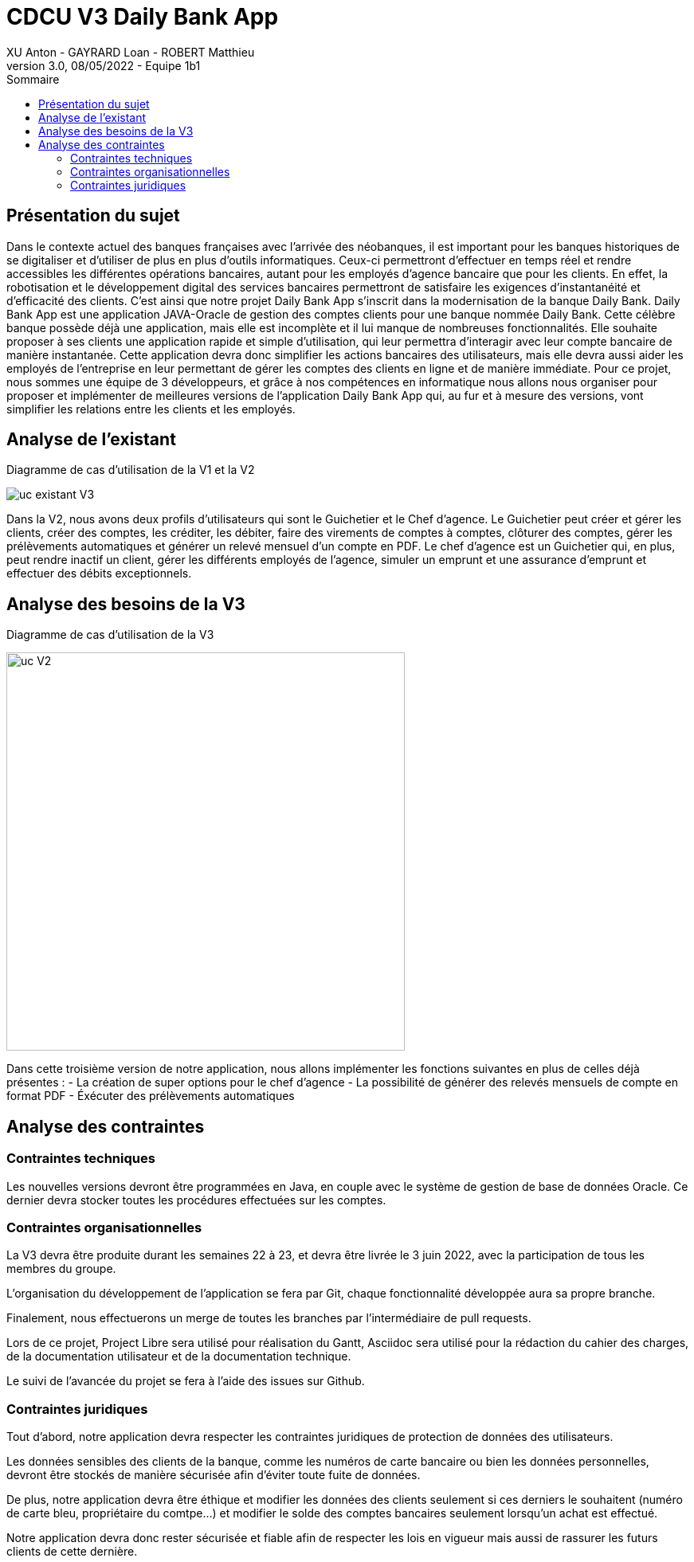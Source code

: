 = CDCU V3 Daily Bank App
XU Anton - GAYRARD Loan - ROBERT Matthieu
v3.0, 08/05/2022 - Equipe 1b1
:toc:
:toc-title: Sommaire
:nofooter:

<<<

== Présentation du sujet

Dans le contexte actuel des banques françaises avec l’arrivée des néobanques, il est important pour les banques historiques de se digitaliser et d’utiliser de plus en plus d’outils informatiques. Ceux-ci permettront d’effectuer en temps réel et rendre accessibles les différentes opérations bancaires, autant pour les employés d’agence bancaire que pour les clients. En effet, la robotisation et le développement digital des services bancaires permettront de satisfaire les exigences d’instantanéité et d’efficacité des clients. C’est ainsi que notre projet Daily Bank App s’inscrit dans la modernisation de la banque Daily Bank. Daily Bank App est une application JAVA-Oracle de gestion des comptes clients pour une banque nommée Daily Bank. Cette célèbre banque possède déjà une application, mais elle est incomplète et il lui manque de nombreuses fonctionnalités. Elle souhaite proposer à ses clients une application rapide et simple d’utilisation, qui leur permettra d’interagir avec leur compte bancaire de manière instantanée. Cette application devra donc simplifier les actions bancaires des utilisateurs, mais elle devra aussi aider les employés de l’entreprise en leur permettant de gérer les comptes des clients en ligne et de manière immédiate. Pour ce projet, nous sommes une équipe de 3 développeurs, et grâce à nos compétences en informatique nous allons nous organiser pour proposer et implémenter de meilleures versions de l’application Daily Bank App qui, au fur et à mesure des versions, vont simplifier les relations entre les clients et les employés.

<<<

== Analyse de l'existant

Diagramme de cas d'utilisation de la V1 et la V2

image::../assets/uc_existant_v3.png[uc existant V3]

Dans la V2, nous avons deux profils d'utilisateurs qui sont le Guichetier et le Chef d'agence. Le Guichetier peut créer et gérer les clients, créer des comptes, les créditer, les débiter, faire des virements de comptes à comptes, clôturer des comptes, gérer les prélèvements automatiques et générer un relevé mensuel d'un compte en PDF. Le chef d'agence est un Guichetier qui, en plus, peut rendre inactif un client, gérer les différents employés de l'agence, simuler un emprunt et une assurance d'emprunt et effectuer des débits exceptionnels.
 

<<<

== Analyse des besoins de la V3

Diagramme de cas d'utilisation de la V3

image::../assets/ucv3.png[uc V2, 500]

Dans cette troisième version de notre application, nous allons implémenter les fonctions suivantes en plus de celles déjà présentes :
- La création de super options pour le chef d'agence
- La possibilité de générer des relevés mensuels de compte en format PDF
- Éxécuter des prélèvements automatiques



<<<

== Analyse des contraintes

=== Contraintes techniques

Les nouvelles versions devront être programmées en Java, en couple avec le système de gestion de base de données Oracle. Ce dernier devra stocker toutes les procédures effectuées sur les comptes.

=== Contraintes organisationnelles

La V3 devra être produite durant les semaines 22 à 23, et devra être livrée le 3 juin 2022, avec la participation de tous les membres du groupe.

L'organisation du développement de l'application se fera par Git, chaque fonctionnalité développée aura sa propre branche.

Finalement, nous effectuerons un merge de toutes les branches par l'intermédiaire de pull requests.

Lors de ce projet, Project Libre sera utilisé pour réalisation du Gantt, Asciidoc sera utilisé pour la rédaction du cahier des charges, de la documentation utilisateur et de la documentation technique.

Le suivi de l'avancée du projet se fera à l'aide des issues sur Github.

=== Contraintes juridiques

Tout d'abord, notre application devra respecter les contraintes juridiques de protection de données des utilisateurs.

Les données sensibles des clients de la banque, comme les numéros de carte bancaire ou bien les données personnelles, devront être stockés de manière sécurisée afin d'éviter toute fuite de données.

De plus, notre application devra être éthique et modifier les données des clients seulement si ces derniers le souhaitent (numéro de carte bleu, propriétaire du comtpe...) et modifier le solde des comptes bancaires seulement lorsqu'un achat est effectué.

Notre application devra donc rester sécurisée et fiable afin de respecter les lois en vigueur mais aussi de rassurer les futurs clients de cette dernière.